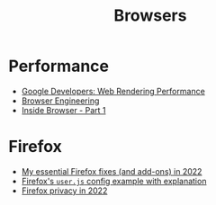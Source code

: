 :PROPERTIES:
:ID:       def1855b-7662-4e25-9c61-1e236d32bb38
:END:
#+title: Browsers

* Performance
+ [[https:developers.google.com/web/fundamentals/performance/rendering][Google Developers: Web Rendering Performance]]
+ [[https://browser.engineering/][Browser Engineering]]
+ [[https://developers.google.com/web/updates/2018/09/inside-browser-part1][Inside Browser - Part 1]]

* Firefox
+ [[https://rubenerd.com/my-essential-firefox-fixes-in-2022/][My essential Firefox fixes (and add-ons) in 2022]]
+ [[https://github.com/arkenfox/user.js][Firefox's =user.js= config example with explanation]]
+ [[https://restoreprivacy.com/firefox-privacy/][Firefox privacy in 2022]]

